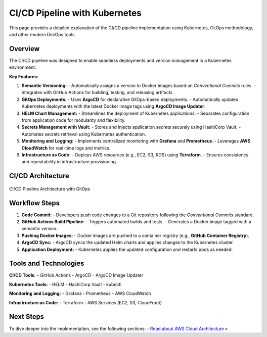 =================================
CI/CD Pipeline with Kubernetes
=================================

This page provides a detailed explanation of the CI/CD pipeline implementation using Kubernetes, GitOps methodology, and other modern DevOps tools.

Overview
--------

The CI/CD pipeline was designed to enable seamless deployments and version management in a Kubernetes environment.

**Key Features:**

1. **Semantic Versioning:**
   - Automatically assigns a version to Docker images based on `Conventional Commits` rules.
   - Integrates with GitHub Actions for building, testing, and releasing artifacts.

2. **GitOps Deployments:**
   - Uses **ArgoCD** for declarative GitOps-based deployments.
   - Automatically updates Kubernetes deployments with the latest Docker image tags using **ArgoCD Image Updater**.

3. **HELM Chart Management:**
   - Streamlines the deployment of Kubernetes applications.
   - Separates configuration from application code for modularity and flexibility.

4. **Secrets Management with Vault:**
   - Stores and injects application secrets securely using HashiCorp Vault.
   - Automates secrets retrieval using Kubernetes authentication.

5. **Monitoring and Logging:**
   - Implements centralized monitoring with **Grafana** and **Prometheus**.
   - Leverages **AWS CloudWatch** for real-time logs and metrics.

6. **Infrastructure as Code:**
   - Deploys AWS resources (e.g., EC2, S3, RDS) using **Terraform**.
   - Ensures consistency and repeatability in infrastructure provisioning.

CI/CD Architecture
-------------------

.. figure:: ../_static/ci-cd-arch.png
   :align: center
   :alt: CI/CD Pipeline Architecture
   :width: 600px

   CI/CD Pipeline Architecture with GitOps

Workflow Steps
--------------

1. **Code Commit:**
   - Developers push code changes to a Git repository following the `Conventional Commits` standard.

2. **GitHub Actions Build Pipeline:**
   - Triggers automated builds and tests.
   - Generates a Docker image tagged with a semantic version.

3. **Pushing Docker Images:**
   - Docker images are pushed to a container registry (e.g., **GitHub Container Registry**).

4. **ArgoCD Sync:**
   - ArgoCD syncs the updated Helm charts and applies changes to the Kubernetes cluster.

5. **Application Deployment:**
   - Kubernetes applies the updated configuration and restarts pods as needed.

Tools and Technologies
----------------------

**CI/CD Tools:**
- GitHub Actions
- ArgoCD
- ArgoCD Image Updater

**Kubernetes Tools:**
- HELM
- HashiCorp Vault
- kubectl

**Monitoring and Logging:**
- Grafana
- Prometheus
- AWS CloudWatch

**Infrastructure as Code:**
- Terraform
- AWS Services (EC2, S3, CloudFront)

Next Steps
----------

To dive deeper into the implementation, see the following sections:
- `Read about AWS Cloud Architecture » <aws-architecture.html>`_


